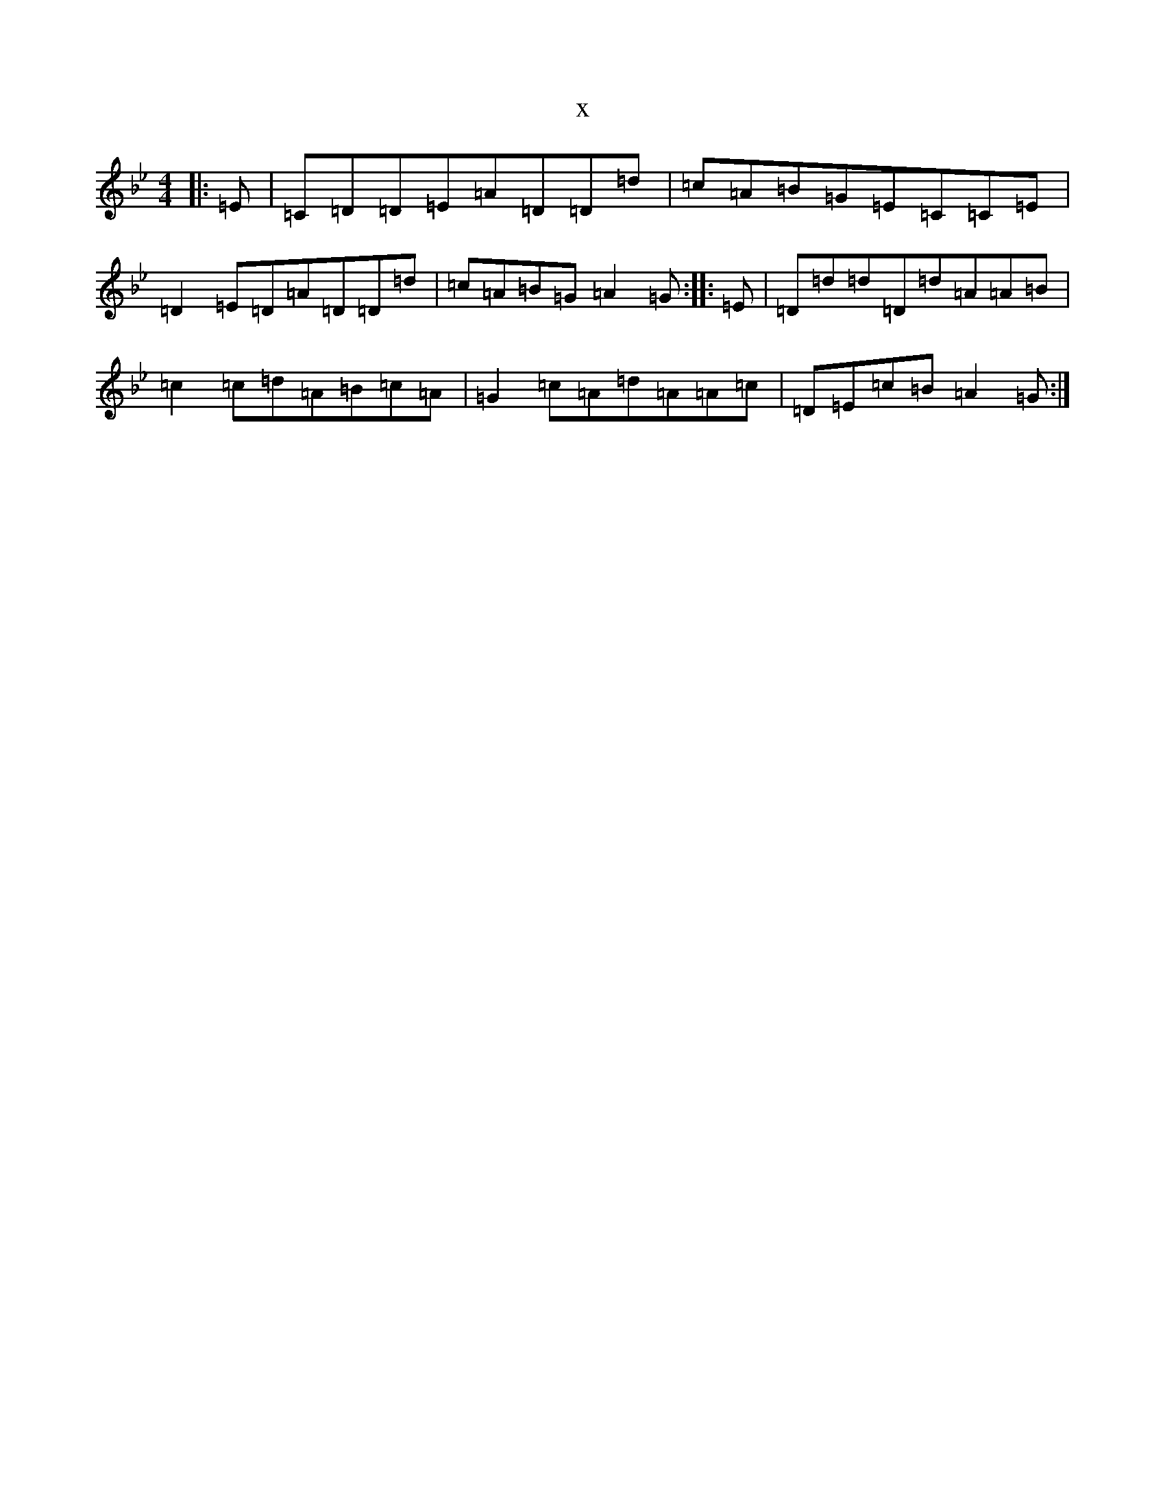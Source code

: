 X:678
T:x
L:1/8
M:4/4
K: C Dorian
|:=E|=C=D=D=E=A=D=D=d|=c=A=B=G=E=C=C=E|=D2=E=D=A=D=D=d|=c=A=B=G=A2=G:||:=E|=D=d=d=D=d=A=A=B|=c2=c=d=A=B=c=A|=G2=c=A=d=A=A=c|=D=E=c=B=A2=G:|